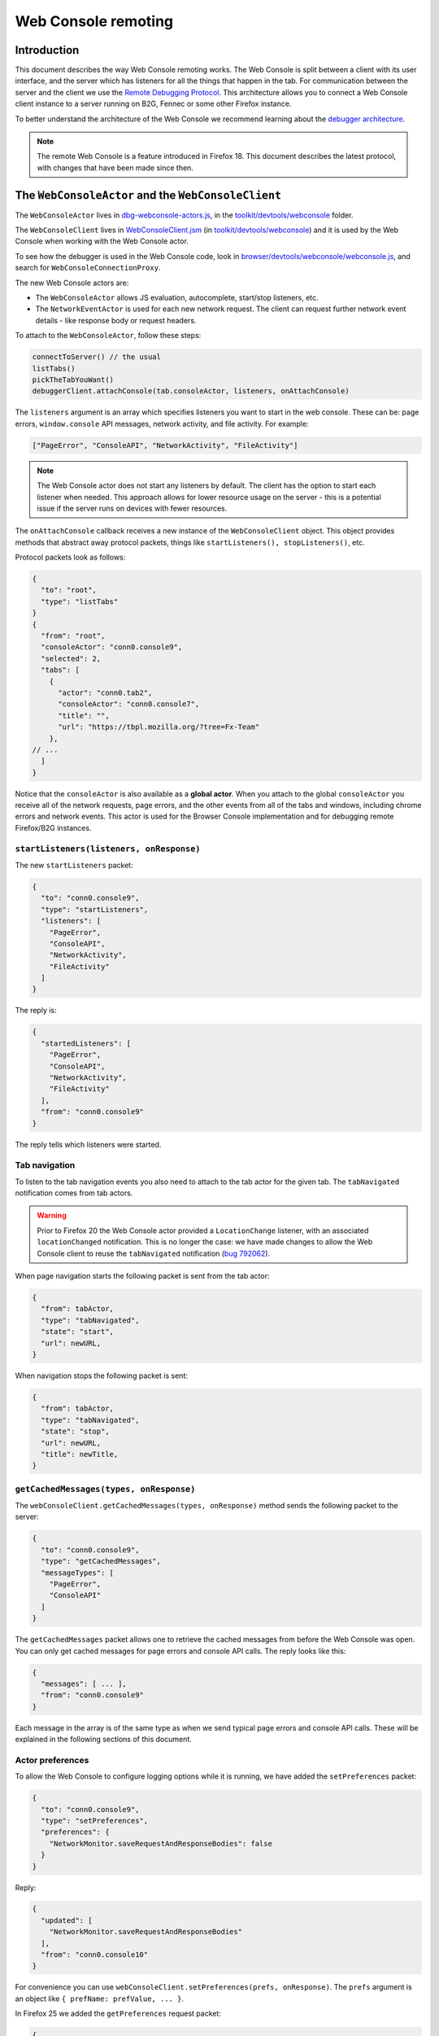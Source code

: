 ====================
Web Console remoting
====================

Introduction
************

This document describes the way Web Console remoting works. The Web Console is split between a client with its user interface, and the server which has listeners for all the things that happen in the tab. For communication between the server and the client we use the `Remote Debugging Protocol <https://wiki.mozilla.org/Remote_Debugging_Protocol>`_. This architecture allows you to connect a Web Console client instance to a server running on B2G, Fennec or some other Firefox instance.

To better understand the architecture of the Web Console we recommend learning about the `debugger architecture <https://wiki.mozilla.org/Debugger_Architecture>`_.

.. note::
  The remote Web Console is a feature introduced in Firefox 18. This document describes the latest protocol, with changes that have been made since then.


The ``WebConsoleActor`` and the ``WebConsoleClient``
****************************************************

The ``WebConsoleActor`` lives in `dbg-webconsole-actors.js <http://mxr.mozilla.org/mozilla-central/source/toolkit/devtools/webconsole/dbg-webconsole-actors.js>`_, in the `toolkit/devtools/webconsole <http://mxr.mozilla.org/mozilla-central/source/toolkit/devtools/webconsole/>`_ folder.

The ``WebConsoleClient`` lives in `WebConsoleClient.jsm <http://mxr.mozilla.org/mozilla-central/source/toolkit/devtools/webconsole/WebConsoleClient.jsm/>`_ (in `toolkit/devtools/webconsole <http://mxr.mozilla.org/mozilla-central/source/toolkit/devtools/webconsole/>`_) and it is used by the Web Console when working with the Web Console actor.

To see how the debugger is used in the Web Console code, look in `browser/devtools/webconsole/webconsole.js <http://mxr.mozilla.org/mozilla-central/source/browser/devtools/webconsole/webconsole.js/>`_, and search for ``WebConsoleConnectionProxy``.

The new Web Console actors are:

- The ``WebConsoleActor`` allows JS evaluation, autocomplete, start/stop listeners, etc.
- The ``NetworkEventActor`` is used for each new network request. The client can request further network event details - like response body or request headers.


To attach to the ``WebConsoleActor``, follow these steps:

.. code-block:: javascript

  connectToServer() // the usual
  listTabs()
  pickTheTabYouWant()
  debuggerClient.attachConsole(tab.consoleActor, listeners, onAttachConsole)


The ``listeners`` argument is an array which specifies listeners you want to start in the web console. These can be: page errors, ``window.console`` API messages, network activity, and file activity. For example:

.. code-block:: javascript

  ["PageError", "ConsoleAPI", "NetworkActivity", "FileActivity"]


.. note::
  The Web Console actor does not start any listeners by default. The client has the option to start each listener when needed. This approach allows for lower resource usage on the server - this is a potential issue if the server runs on devices with fewer resources.


The ``onAttachConsole`` callback receives a new instance of the ``WebConsoleClient`` object. This object provides methods that abstract away protocol packets, things like ``startListeners(), stopListeners()``, etc.

Protocol packets look as follows:

.. code-block:: javascript

  {
    "to": "root",
    "type": "listTabs"
  }
  {
    "from": "root",
    "consoleActor": "conn0.console9",
    "selected": 2,
    "tabs": [
      {
        "actor": "conn0.tab2",
        "consoleActor": "conn0.console7",
        "title": "",
        "url": "https://tbpl.mozilla.org/?tree=Fx-Team"
      },
  // ...
    ]
  }


Notice that the ``consoleActor`` is also available as a **global actor**. When you attach to the global ``consoleActor`` you receive all of the network requests, page errors, and the other events from all of the tabs and windows, including chrome errors and network events. This actor is used for the Browser Console implementation and for debugging remote Firefox/B2G instances.


``startListeners(listeners, onResponse)``
-----------------------------------------

The new ``startListeners`` packet:

.. code-block:: javascript

  {
    "to": "conn0.console9",
    "type": "startListeners",
    "listeners": [
      "PageError",
      "ConsoleAPI",
      "NetworkActivity",
      "FileActivity"
    ]
  }

The reply is:

.. code-block:: javascript

  {
    "startedListeners": [
      "PageError",
      "ConsoleAPI",
      "NetworkActivity",
      "FileActivity"
    ],
    "from": "conn0.console9"
  }


The reply tells which listeners were started.


Tab navigation
--------------

To listen to the tab navigation events you also need to attach to the tab actor for the given tab. The ``tabNavigated`` notification comes from tab actors.

.. warning::
  Prior to Firefox 20 the Web Console actor provided a ``LocationChange`` listener, with an associated ``locationChanged`` notification. This is no longer the case: we have made changes to allow the Web Console client to reuse the ``tabNavigated`` notification (`bug 792062 <https://bugzilla.mozilla.org/show_bug.cgi?id=792062>`_).


When page navigation starts the following packet is sent from the tab actor:

.. code-block::

  {
    "from": tabActor,
    "type": "tabNavigated",
    "state": "start",
    "url": newURL,
  }


When navigation stops the following packet is sent:

.. code-block::

  {
    "from": tabActor,
    "type": "tabNavigated",
    "state": "stop",
    "url": newURL,
    "title": newTitle,
  }


``getCachedMessages(types, onResponse)``
----------------------------------------

The ``webConsoleClient.getCachedMessages(types, onResponse)`` method sends the following packet to the server:

.. code-block:: json

  {
    "to": "conn0.console9",
    "type": "getCachedMessages",
    "messageTypes": [
      "PageError",
      "ConsoleAPI"
    ]
  }


The ``getCachedMessages`` packet allows one to retrieve the cached messages from before the Web Console was open. You can only get cached messages for page errors and console API calls. The reply looks like this:

.. code-block::

  {
    "messages": [ ... ],
    "from": "conn0.console9"
  }

Each message in the array is of the same type as when we send typical page errors and console API calls. These will be explained in the following sections of this document.


Actor preferences
-----------------

To allow the Web Console to configure logging options while it is running, we have added the ``setPreferences`` packet:

.. code-block:: json

  {
    "to": "conn0.console9",
    "type": "setPreferences",
    "preferences": {
      "NetworkMonitor.saveRequestAndResponseBodies": false
    }
  }


Reply:

.. code-block:: json

  {
    "updated": [
      "NetworkMonitor.saveRequestAndResponseBodies"
    ],
    "from": "conn0.console10"
  }

For convenience you can use ``webConsoleClient.setPreferences(prefs, onResponse)``. The ``prefs`` argument is an object like ``{ prefName: prefValue, ... }``.

In Firefox 25 we added the ``getPreferences`` request packet:

.. code-block:: json

  {
    "to": "conn0.console34",
    "type": "getPreferences",
    "preferences": [
      "NetworkMonitor.saveRequestAndResponseBodies"
    ]
  }


Reply packet:

.. code-block:: json

  {
    "preferences": {
      "NetworkMonitor.saveRequestAndResponseBodies": false
    },
    "from": "conn0.console34"
  }


You can also use the ``webConsoleClient.getPreferences(prefs, onResponse)``. The ``prefs`` argument is an array of preferences you want to get their values for, by name.


Private browsing
----------------

The Browser Console can be used while the user has private windows open. Each page error, console API message and network request is annotated with a ``private`` flag. Private messages are cleared whenever the last private window is closed. The console actor provides the ``lastPrivateContextExited`` notification:

.. code-block:: json

  {
    "from": "conn0.console19",
    "type": "lastPrivateContextExited"
  }


This notification is sent only when your client is attached to the global console actor, it does not make sense for tab console actors.

.. note::
  This notification has been introduced in Firefox 24.


Send HTTP requests
------------------

Starting with Firefox 25 you can send an HTTP request using the console actor:

.. code-block:: javascript

  {
    "to": "conn0.console9",
    "type": "sendHTTPRequest",
    "request": {
      "url": "http://localhost",
      "method": "GET",
      "headers": [
        {
          name: "Header-name",
          value: "header value",
        },
        // ...
      ],
    },
  }


The response packet is a network event actor grip:

.. code-block:: json

  {
    "to": "conn0.console9",
    "eventActor": {
      "actor": "conn0.netEvent14",
      "startedDateTime": "2013-08-26T19:50:03.699Z",
      "url": "http://localhost",
      "method": "GET"
      "isXHR": true,
      "private": false
    }
  }


You can also use the ``webConsoleClient.sendHTTPRequest(request, onResponse)`` method. The ``request`` argument is the same as the ``request`` object in the above example request packet.

Page errors
***********

Page errors come from the ``nsIConsoleService``. Each allowed page error is an ``nsIScriptError`` object.

The ``pageError`` packet is:

.. code-block:: json

  {
    "from": "conn0.console9",
    "type": "pageError",
    "pageError": {
      "errorMessage": "ReferenceError: foo is not defined",
      "sourceName": "http://localhost/~mihai/mozilla/test.js",
      "lineText": "",
      "lineNumber": 6,
      "columnNumber": 0,
      "category": "content javascript",
      "timeStamp": 1347294508210,
      "error": false,
      "warning": false,
      "exception": true,
      "strict": false,
      "private": false,
    }
  }


The packet is similar to ``nsIScriptError`` - for simplicity. We only removed several unneeded properties and changed how flags work.

The ``private`` flag tells if the error comes from a private window/tab (added in Firefox 24).

Starting with Firefox 24 the ``errorMessage`` and ``lineText`` properties can be long string actor grips if the string is very long.


Console API messages
********************

The `window.console API <https://developer.mozilla.org/en-US/docs/Web/API/console>`_ calls send internal messages throughout Gecko which allow us to do whatever we want for each call. The Web Console actor sends these messages to the remote debugging client.

We use the ``ObjectActor`` from `dbg-script-actors.js <https://mxr.mozilla.org/mozilla-central/source/toolkit/devtools/debugger/server/dbg-script-actors.js>`_ without a ``ThreadActor``, to avoid slowing down the page scripts - the debugger deoptimizes JavaScript execution in the target page. The `lifetime of object actors <https://wiki.mozilla.org/Remote_Debugging_Protocol#Grip_Lifetimes>`_ in the Web Console is different than the lifetime of these objects in the debugger - which is usually per pause or per thread. The Web Console manages the lifetime of ``ObjectActors`` manually.


.. warning::
  Prior to Firefox 23 we used a different actor (``WebConsoleObjectActor``) for working with JavaScript objects through the protocol. In `bug 783499 <https://bugzilla.mozilla.org/show_bug.cgi?id=783499>`_ we did a number of changes that allowed us to reuse the ``ObjectActor`` from the debugger.


Console API messages come through the ``nsIObserverService`` - the console object implementation lives in `dom/base/ConsoleAPI.js <http://mxr.mozilla.org/mozilla-central/source/dom/base/ConsoleAPI.js>`_.

For each console message we receive in the server, we send the following ``consoleAPICall`` packet to the client:

.. code-block:: json

  {
    "from": "conn0.console9",
    "type": "consoleAPICall",
    "message": {
      "level": "error",
      "filename": "http://localhost/~mihai/mozilla/test.html",
      "lineNumber": 149,
      "functionName": "",
      "timeStamp": 1347302713771,
      "private": false,
      "arguments": [
        "error omg aloha ",
        {
          "type": "object",
          "className": "HTMLBodyElement",
          "actor": "conn0.consoleObj20"
        },
        " 960 739 3.141592653589793 %a",
        "zuzu",
        { "type": "null" },
        { "type": "undefined" }
      ]
    }
  }

Similar to how we send the page errors, here we send the actual console event received from the ``nsIObserverService``. We change the ``arguments`` array - we create ``ObjectActor`` instances for each object passed as an argument - and, lastly, we remove some unneeded properties (like window IDs). In the case of long strings we use the ``LongStringActor``. The Web Console can then inspect the arguments.

The ``private`` flag tells if the console API call comes from a private window/tab (added in Firefox 24).

We have small variations for the object, depending on the console API call method - just like there are small differences in the console event object received from the observer service. To see these differences please look in the Console API implementation: `dom/base/ConsoleAPI.js <http://mxr.mozilla.org/mozilla-central/source/dom/base/ConsoleAPI.js>`_.


JavaScript evaluation
---------------------

The ``evaluateJS`` request and response packets
~~~~~~~~~~~~~~~~~~~~~~~~~~~~~~~~~~~~~~~~~~~~~~~

The Web Console client provides the ``evaluateJS(requestId, string, onResponse)`` method which sends the following packet:

.. code-block:: json

  {
    "to": "conn0.console9",
    "type": "evaluateJS",
    "text": "document",
    "bindObjectActor": null,
    "frameActor": null,
    "url": null,
    "selectedNodeActor": null,
  }


The ``bindObjectActor`` property is an optional ``ObjectActor`` ID that points to a ``Debugger.Object``. This option allows you to bind ``_self`` to the ``Debugger.Object`` of the given object actor, during string evaluation. See ``evalInGlobalWithBindings()`` for information about bindings.

.. note::
  The variable view needs to update objects and it does so by binding ``_self`` to the ``Debugger.Object`` of the ``ObjectActor`` that is being viewed. As such, variable view sends strings like these for evaluation:

.. code-block:: javascript

  _self["prop"] = value;

The ``frameActor`` property is an optional ``FrameActor`` ID. The FA holds a reference to a ``Debugger.Frame``. This option allows you to evaluate the string in the frame of the given FA.

The ``url`` property is an optional URL to evaluate the script as (new in Firefox 25). The default source URL for evaluation is "debugger eval code".

The ``selectedNodeActor`` property is an optional ``NodeActor`` ID, which is used to indicate which node is currently selected in the Inspector, if any. This ``NodeActor`` can then be referred to by the ``$0`` JSTerm helper.

The response packet:

.. code-block:: json

  {
    "from": "conn0.console9",
    "input": "document",
    "result": {
      "type": "object",
      "className": "HTMLDocument",
      "actor": "conn0.consoleObj20"
      "extensible": true,
      "frozen": false,
      "sealed": false
    },
    "timestamp": 1347306273605,
    "exception": null,
    "exceptionMessage": null,
    "helperResult": null
  }


- ``exception`` holds the JSON-ification of the exception thrown during evaluation.
- ``exceptionMessage`` holds the ``exception.toString()`` result.
- ``result`` has the result ``ObjectActor`` instance.
- ``helperResult`` is anything that might come from a JSTerm helper result, JSON stuff (not content objects!).


.. warning::
  In Firefox 23: we renamed the ``error`` and ``errorMessage`` properties to ``exception`` and ``exceptionMessage`` respectively, to avoid conflict with the default properties used when protocol errors occur.


Autocomplete and more
---------------------

The ``autocomplete`` request packet:

.. code-block:: json

  {
    "to": "conn0.console9",
    "type": "autocomplete",
    "text": "d",
    "cursor": 1
  }


The response packet:

.. code-block:: json

  {
    "from": "conn0.console9",
    "matches": [
      "decodeURI",
      "decodeURIComponent",
      "defaultStatus",
      "devicePixelRatio",
      "disableExternalCapture",
      "dispatchEvent",
      "doMyXHR",
      "document",
      "dump"
    ],
    "matchProp": "d"
  }


There's also the ``clearMessagesCache`` request packet that has no response. This clears the console API calls cache and should clear the page errors cache - see `bug 717611 <https://bugzilla.mozilla.org/show_bug.cgi?id=717611>`_.


Network logging
***************

The ``networkEvent`` packet
---------------------------

Whenever a new network request starts being logged the ``networkEvent`` packet is sent:

.. code-block:: json

  {
    "from": "conn0.console10",
    "type": "networkEvent",
    "eventActor": {
      "actor": "conn0.netEvent14",
      "startedDateTime": "2012-09-17T19:50:03.699Z",
      "url": "http://localhost/~mihai/mozilla/test2.css",
      "method": "GET"
      "isXHR": false,
      "private": false
    }
  }


This packet is used to inform the Web Console of a new network event. For each request a new ``NetworkEventActor`` instance is created. The ``isXHR`` flag indicates if the request was initiated via an `XMLHttpRequest <https://developer.mozilla.org/en-US/docs/Web/API/XMLHttpRequest>`_ instance, that is: the ``nsIHttpChannel``'s notification is of an ``nsIXMLHttpRequest`` interface.

The ``private`` flag tells if the network request comes from a private window/tab (added in Firefox 24).


The ``NetworkEventActor``
-------------------------

The new network event actor stores further request and response information.

The ``networkEventUpdate`` packet
~~~~~~~~~~~~~~~~~~~~~~~~~~~~~~~~~

The Web Console UI needs to be kept up-to-date when changes happen, when new stuff is added. The new ``networkEventUpdate`` packet is sent for this purpose. Examples:

.. code-block::

  {
    "from": "conn0.netEvent14",
    "type": "networkEventUpdate",
    "updateType": "requestHeaders",
    "headers": 10,
    "headersSize": 425
  },
  {
    "from": "conn0.netEvent14",
    "type": "networkEventUpdate",
    "updateType": "requestCookies",
    "cookies": 0
  },
  {
    "from": "conn0.netEvent14",
    "type": "networkEventUpdate",
    "updateType": "requestPostData",
    "dataSize": 1024,
    "discardRequestBody": false
  },
  {
    "from": "conn0.netEvent14",
    "type": "networkEventUpdate",
    "updateType": "responseStart",
    "response": {
      "httpVersion": "HTTP/1.1",
      "status": "304",
      "statusText": "Not Modified",
      "headersSize": 194,
      "discardResponseBody": true
    }
  },
  {
    "from": "conn0.netEvent14",
    "type": "networkEventUpdate",
    "updateType": "eventTimings",
    "totalTime": 1
  },
  {
    "from": "conn0.netEvent14",
    "type": "networkEventUpdate",
    "updateType": "responseHeaders",
    "headers": 6,
    "headersSize": 194
  },
  {
    "from": "conn0.netEvent14",
    "type": "networkEventUpdate",
    "updateType": "responseCookies",
    "cookies": 0
  },
  {
    "from": "conn0.netEvent14",
    "type": "networkEventUpdate",
    "updateType": "responseContent",
    "mimeType": "text/css",
    "contentSize": 0,
    "discardResponseBody": true
  }


Actual headers, cookies, and bodies are not sent.


The ``getRequestHeaders`` and other packets
~~~~~~~~~~~~~~~~~~~~~~~~~~~~~~~~~~~~~~~~~~~

To get more details about a network event you can use the following packet requests (and replies).

The ``getRequestHeaders`` packet:

.. code-block::

  {
    "to": "conn0.netEvent15",
    "type": "getRequestHeaders"
  }
  {
    "from": "conn0.netEvent15",
    "headers": [
      {
        "name": "Host",
        "value": "localhost"
      }, ...
    ],
    "headersSize": 350
  }


The ``getRequestCookies`` packet:

.. code-block:: json

  {
    "to": "conn0.netEvent15",
    "type": "getRequestCookies"
  }
  {
    "from": "conn0.netEvent15",
    "cookies": []
  }


The ``getResponseHeaders`` packet:

.. code-block::

  {
    "to": "conn0.netEvent15",
    "type": "getResponseHeaders"
  }
  {
    "from": "conn0.netEvent15",
    "headers": [
      {
        "name": "Date",
        "value": "Mon, 17 Sep 2012 20:05:27 GMT"
      }, ...
    ],
    "headersSize": 320
  }


The ``getResponseCookies`` packet:

.. code-block:: json

  {
    "to": "conn0.netEvent15",
    "type": "getResponseCookies"
  }
  {
    "from": "conn0.netEvent15",
    "cookies": []
  }


.. note::
  Starting with Firefox 19: for all of the header and cookie values in the above packets we use `LongStringActor grips <https://wiki.mozilla.org/Remote_Debugging_Protocol#Objects>`_ when the value is very long. This helps us avoid using too much of the network bandwidth.


The ``getRequestPostData`` packet:

.. code-block::

  {
    "to": "conn0.netEvent15",
    "type": "getRequestPostData"
  }
  {
    "from": "conn0.netEvent15",
    "postData": { text: "foobar" },
    "postDataDiscarded": false
  }

The ``getResponseContent`` packet:

.. code-block:: json

  {
    "to": "conn0.netEvent15",
    "type": "getResponseContent"
  }
  {
    "from": "conn0.netEvent15",
    "content": {
      "mimeType": "text/css",
      "text": "\n@import \"test.css\";\n\n.foobar { color: green }\n\n"
    },
    "contentDiscarded": false
  }


The request and response content text value is most commonly sent using a ``LongStringActor`` grip. For very short request/response bodies we send the raw text.

.. note::
  Starting with Firefox 19: for non-text response types we send the content in base64 encoding (again, most likely a ``LongStringActor`` grip). To tell the difference just check if ``response.content.encoding == "base64"``.


The ``getEventTimings`` packet:

.. code-block:: json

  {
    "to": "conn0.netEvent15",
    "type": "getEventTimings"
  }
  {
    "from": "conn0.netEvent15",
    "timings": {
      "blocked": 0,
      "dns": 0,
      "connect": 0,
      "send": 0,
      "wait": 16,
      "receive": 0
    },
    "totalTime": 16
  }


The ``fileActivity`` packet
---------------------------

When a file load is observed the following ``fileActivity`` packet is sent to the client:

.. code-block:: json

  {
    "from": "conn0.console9",
    "type": "fileActivity",
    "uri": "file:///home/mihai/public_html/mozilla/test2.css"
  }


History
*******

Protocol changes by Firefox version:

- Firefox 18: initial version.
- Firefox 19: `bug <https://bugzilla.mozilla.org/show_bug.cgi?id=787981>`_ - added ``LongStringActor`` usage in several places.
- Firefox 20: `bug <https://bugzilla.mozilla.org/show_bug.cgi?id=792062>`_ - removed ``locationChanged`` packet and updated the ``tabNavigated`` packet for tab actors.
- Firefox 23: `bug <https://bugzilla.mozilla.org/show_bug.cgi?id=783499>`_ - removed the ``WebConsoleObjectActor``. Now the Web Console uses the JavaScript debugger API and the ``ObjectActor``.
- Firefox 23: added the ``bindObjectActor`` and ``frameActor`` options to the ``evaluateJS`` request packet.
- Firefox 24: new ``private`` flags for the console actor notifications, `bug <https://bugzilla.mozilla.org/show_bug.cgi?id=874061>`_. Also added the ``lastPrivateContextExited`` notification for the global console actor.
- Firefox 24: new ``isXHR`` flag for the ``networkEvent`` notification, `bug <https://bugzilla.mozilla.org/show_bug.cgi?id=859046>`_.
- Firefox 24: removed the ``message`` property from the ``pageError`` packet notification, `bug <https://bugzilla.mozilla.org/show_bug.cgi?id=877773>`_. The ``lineText`` and ``errorMessage`` properties can be long string actors now.
- Firefox 25: added the ``url`` option to the ``evaluateJS`` request packet.
- Firefox 25: added the ``getPreferences`` and ``sendHTTPRequest`` request packets to the console actor, `bug <https://bugzilla.mozilla.org/show_bug.cgi?id=886067>`_ and `bug <https://bugzilla.mozilla.org/show_bug.cgi?id=731311>`_.


Conclusions
***********

As of this writing, this document is a dense summary of the work we did in `bug 768096 <https://bugzilla.mozilla.org/show_bug.cgi?id=768096>`_ and subsequent changes. We try to keep this document up-to-date. We hope this is helpful for you.

If you make changes to the Web Console server please update this document. Thank you!

